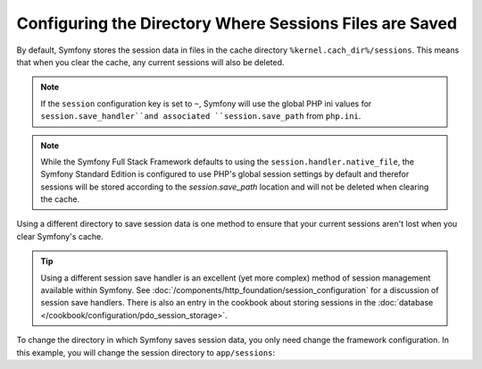 .. index::
   single: Sessions, sessions directory

Configuring the Directory Where Sessions Files are Saved
========================================================

By default, Symfony stores the session data in files in the cache
directory ``%kernel.cach_dir%/sessions``. This means that when you clear
the cache, any current sessions will also be deleted.

.. note::

    If the ``session`` configuration key is set to ``~``, Symfony will use the
    global PHP ini values for ``session.save_handler``and associated
    ``session.save_path`` from ``php.ini``.

.. note::

    While the Symfony Full Stack Framework defaults to using the
    ``session.handler.native_file``, the Symfony Standard Edition is
    configured to use PHP's global session settings by default and therefor
    sessions will be stored according to the `session.save_path` location
    and will not be deleted when clearing the cache.

Using a different directory to save session data is one method to ensure
that your current sessions aren't lost when you clear Symfony's cache.

.. tip::

    Using a different session save handler is an excellent (yet more complex)
    method of session management available within Symfony. See
    :doc:`/components/http_foundation/session_configuration` for a
    discussion of session save handlers. There is also an entry in the cookbook
    about storing sessions in the :doc:`database </cookbook/configuration/pdo_session_storage>`.

To change the directory in which Symfony saves session data, you only need
change the framework configuration.  In this example, you will change the
session directory to ``app/sessions``:

.. configuration-block::

    .. code-block:: yaml

        # app/config/config.yml
        framework:
            session:
                handler_id: session.handler.native_file
                save_path: "%kernel.root_dir%/sessions"

    .. code-block:: xml

        <!-- app/config/config.xml -->
        <framework:config>
            <framework:session handler-id="session.handler.native_file" />
            <framework:session save-path="%kernel.root_dir%/sessions" />
        </framework:config>

    .. code-block:: php

        // app/config/config.php
        $container->loadFromExtension('framework', array(
            'session' => array(
                'handler-id' => 'session.handler.native_file',
                'save-path' => '%kernel.root_dir%/sessions',
            ),
        ));
        
